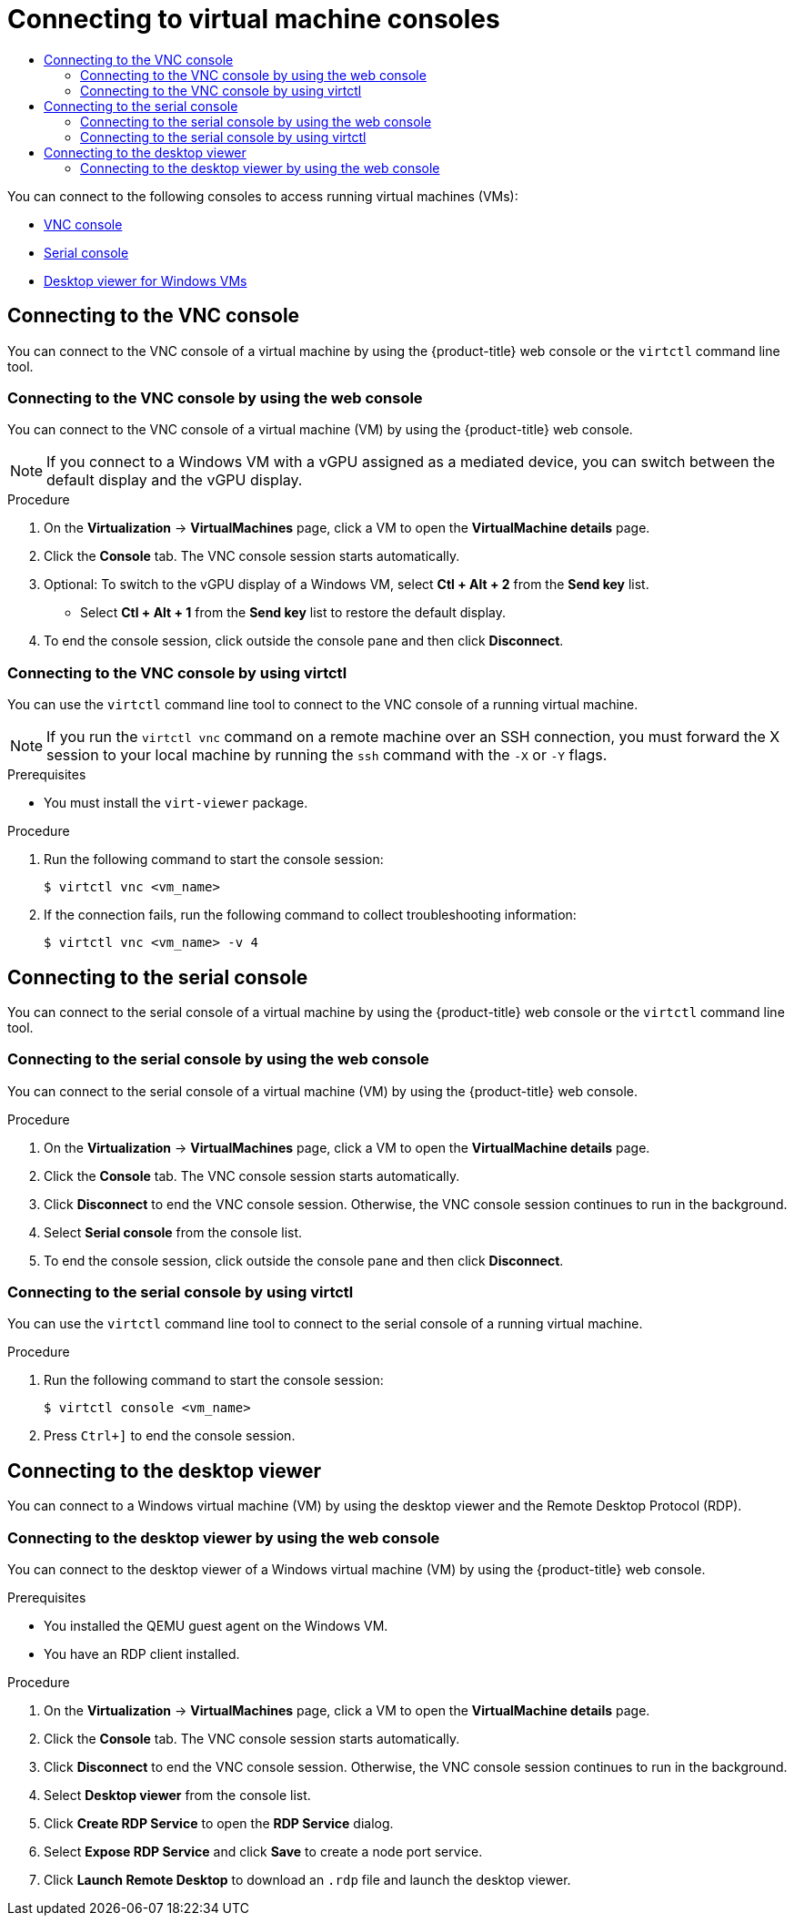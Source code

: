 :_mod-docs-content-type: ASSEMBLY
[id="virt-accessing-vm-consoles"]
= Connecting to virtual machine consoles
// The {product-title} attribute provides the context-sensitive name of the relevant OpenShift distribution, for example, "OpenShift Container Platform" or "OKD". The {product-version} attribute provides the product version relative to the distribution, for example "4.9".
// {product-title} and {product-version} are parsed when AsciiBinder queries the _distro_map.yml file in relation to the base branch of a pull request.
// See https://github.com/openshift/openshift-docs/blob/main/contributing_to_docs/doc_guidelines.adoc#product-name-and-version for more information on this topic.
// Other common attributes are defined in the following lines:
:data-uri:
:icons:
:experimental:
:toc: macro
:toc-title:
:imagesdir: images
:prewrap!:
:op-system-first: Red Hat Enterprise Linux CoreOS (RHCOS)
:op-system: RHCOS
:op-system-lowercase: rhcos
:op-system-base: RHEL
:op-system-base-full: Red Hat Enterprise Linux (RHEL)
:op-system-version: 8.x
:tsb-name: Template Service Broker
:kebab: image:kebab.png[title="Options menu"]
:rh-openstack-first: Red Hat OpenStack Platform (RHOSP)
:rh-openstack: RHOSP
:ai-full: Assisted Installer
:ai-version: 2.3
:cluster-manager-first: Red Hat OpenShift Cluster Manager
:cluster-manager: OpenShift Cluster Manager
:cluster-manager-url: link:https://console.redhat.com/openshift[OpenShift Cluster Manager Hybrid Cloud Console]
:cluster-manager-url-pull: link:https://console.redhat.com/openshift/install/pull-secret[pull secret from the Red Hat OpenShift Cluster Manager]
:insights-advisor-url: link:https://console.redhat.com/openshift/insights/advisor/[Insights Advisor]
:hybrid-console: Red Hat Hybrid Cloud Console
:hybrid-console-second: Hybrid Cloud Console
:oadp-first: OpenShift API for Data Protection (OADP)
:oadp-full: OpenShift API for Data Protection
:oc-first: pass:quotes[OpenShift CLI (`oc`)]
:product-registry: OpenShift image registry
:rh-storage-first: Red Hat OpenShift Data Foundation
:rh-storage: OpenShift Data Foundation
:rh-rhacm-first: Red Hat Advanced Cluster Management (RHACM)
:rh-rhacm: RHACM
:rh-rhacm-version: 2.8
:sandboxed-containers-first: OpenShift sandboxed containers
:sandboxed-containers-operator: OpenShift sandboxed containers Operator
:sandboxed-containers-version: 1.3
:sandboxed-containers-version-z: 1.3.3
:sandboxed-containers-legacy-version: 1.3.2
:cert-manager-operator: cert-manager Operator for Red Hat OpenShift
:secondary-scheduler-operator-full: Secondary Scheduler Operator for Red Hat OpenShift
:secondary-scheduler-operator: Secondary Scheduler Operator
// Backup and restore
:velero-domain: velero.io
:velero-version: 1.11
:launch: image:app-launcher.png[title="Application Launcher"]
:mtc-short: MTC
:mtc-full: Migration Toolkit for Containers
:mtc-version: 1.8
:mtc-version-z: 1.8.0
// builds (Valid only in 4.11 and later)
:builds-v2title: Builds for Red Hat OpenShift
:builds-v2shortname: OpenShift Builds v2
:builds-v1shortname: OpenShift Builds v1
//gitops
:gitops-title: Red Hat OpenShift GitOps
:gitops-shortname: GitOps
:gitops-ver: 1.1
:rh-app-icon: image:red-hat-applications-menu-icon.jpg[title="Red Hat applications"]
//pipelines
:pipelines-title: Red Hat OpenShift Pipelines
:pipelines-shortname: OpenShift Pipelines
:pipelines-ver: pipelines-1.12
:pipelines-version-number: 1.12
:tekton-chains: Tekton Chains
:tekton-hub: Tekton Hub
:artifact-hub: Artifact Hub
:pac: Pipelines as Code
//odo
:odo-title: odo
//OpenShift Kubernetes Engine
:oke: OpenShift Kubernetes Engine
//OpenShift Platform Plus
:opp: OpenShift Platform Plus
//openshift virtualization (cnv)
:VirtProductName: OpenShift Virtualization
:VirtVersion: 4.14
:KubeVirtVersion: v0.59.0
:HCOVersion: 4.14.0
:CNVNamespace: openshift-cnv
:CNVOperatorDisplayName: OpenShift Virtualization Operator
:CNVSubscriptionSpecSource: redhat-operators
:CNVSubscriptionSpecName: kubevirt-hyperconverged
:delete: image:delete.png[title="Delete"]
//distributed tracing
:DTProductName: Red Hat OpenShift distributed tracing platform
:DTShortName: distributed tracing platform
:DTProductVersion: 2.9
:JaegerName: Red Hat OpenShift distributed tracing platform (Jaeger)
:JaegerShortName: distributed tracing platform (Jaeger)
:JaegerVersion: 1.47.0
:OTELName: Red Hat OpenShift distributed tracing data collection
:OTELShortName: distributed tracing data collection
:OTELOperator: Red Hat OpenShift distributed tracing data collection Operator
:OTELVersion: 0.81.0
:TempoName: Red Hat OpenShift distributed tracing platform (Tempo)
:TempoShortName: distributed tracing platform (Tempo)
:TempoOperator: Tempo Operator
:TempoVersion: 2.1.1
//logging
:logging-title: logging subsystem for Red Hat OpenShift
:logging-title-uc: Logging subsystem for Red Hat OpenShift
:logging: logging subsystem
:logging-uc: Logging subsystem
//serverless
:ServerlessProductName: OpenShift Serverless
:ServerlessProductShortName: Serverless
:ServerlessOperatorName: OpenShift Serverless Operator
:FunctionsProductName: OpenShift Serverless Functions
//service mesh v2
:product-dedicated: Red Hat OpenShift Dedicated
:product-rosa: Red Hat OpenShift Service on AWS
:SMProductName: Red Hat OpenShift Service Mesh
:SMProductShortName: Service Mesh
:SMProductVersion: 2.4.4
:MaistraVersion: 2.4
//Service Mesh v1
:SMProductVersion1x: 1.1.18.2
//Windows containers
:productwinc: Red Hat OpenShift support for Windows Containers
// Red Hat Quay Container Security Operator
:rhq-cso: Red Hat Quay Container Security Operator
// Red Hat Quay
:quay: Red Hat Quay
:sno: single-node OpenShift
:sno-caps: Single-node OpenShift
//TALO and Redfish events Operators
:cgu-operator-first: Topology Aware Lifecycle Manager (TALM)
:cgu-operator-full: Topology Aware Lifecycle Manager
:cgu-operator: TALM
:redfish-operator: Bare Metal Event Relay
//Formerly known as CodeReady Containers and CodeReady Workspaces
:openshift-local-productname: Red Hat OpenShift Local
:openshift-dev-spaces-productname: Red Hat OpenShift Dev Spaces
// Factory-precaching-cli tool
:factory-prestaging-tool: factory-precaching-cli tool
:factory-prestaging-tool-caps: Factory-precaching-cli tool
:openshift-networking: Red Hat OpenShift Networking
// TODO - this probably needs to be different for OKD
//ifdef::openshift-origin[]
//:openshift-networking: OKD Networking
//endif::[]
// logical volume manager storage
:lvms-first: Logical volume manager storage (LVM Storage)
:lvms: LVM Storage
//Operator SDK version
:osdk_ver: 1.31.0
//Operator SDK version that shipped with the previous OCP 4.x release
:osdk_ver_n1: 1.28.0
//Next-gen (OCP 4.14+) Operator Lifecycle Manager, aka "v1"
:olmv1: OLM 1.0
:olmv1-first: Operator Lifecycle Manager (OLM) 1.0
:ztp-first: GitOps Zero Touch Provisioning (ZTP)
:ztp: GitOps ZTP
:3no: three-node OpenShift
:3no-caps: Three-node OpenShift
:run-once-operator: Run Once Duration Override Operator
// Web terminal
:web-terminal-op: Web Terminal Operator
:devworkspace-op: DevWorkspace Operator
:secrets-store-driver: Secrets Store CSI driver
:secrets-store-operator: Secrets Store CSI Driver Operator
//AWS STS
:sts-first: Security Token Service (STS)
:sts-full: Security Token Service
:sts-short: STS
//Cloud provider names
//AWS
:aws-first: Amazon Web Services (AWS)
:aws-full: Amazon Web Services
:aws-short: AWS
//GCP
:gcp-first: Google Cloud Platform (GCP)
:gcp-full: Google Cloud Platform
:gcp-short: GCP
//alibaba cloud
:alibaba: Alibaba Cloud
// IBM Cloud VPC
:ibmcloudVPCProductName: IBM Cloud VPC
:ibmcloudVPCRegProductName: IBM(R) Cloud VPC
// IBM Cloud
:ibm-cloud-bm: IBM Cloud Bare Metal (Classic)
:ibm-cloud-bm-reg: IBM Cloud(R) Bare Metal (Classic)
// IBM Power
:ibmpowerProductName: IBM Power
:ibmpowerRegProductName: IBM(R) Power
// IBM zSystems
:ibmzProductName: IBM Z
:ibmzRegProductName: IBM(R) Z
:linuxoneProductName: IBM(R) LinuxONE
//Azure
:azure-full: Microsoft Azure
:azure-short: Azure
//vSphere
:vmw-full: VMware vSphere
:vmw-short: vSphere
//Oracle
:oci-first: Oracle(R) Cloud Infrastructure
:oci: OCI
:ocvs-first: Oracle(R) Cloud VMware Solution (OCVS)
:ocvs: OCVS
:context: virt-accessing-vm-consoles
:virt-accessing-vm-consoles:

toc::[]

You can connect to the following consoles to access running virtual machines (VMs):

* xref:../../virt/virtual_machines/virt-accessing-vm-consoles.adoc#vnc-console_virt-accessing-vm-consoles[VNC console]
* xref:../../virt/virtual_machines/virt-accessing-vm-consoles.adoc#serial-console_virt-accessing-vm-consoles[Serial console]
* xref:../../virt/virtual_machines/virt-accessing-vm-consoles.adoc#desktop-viewer_virt-accessing-vm-consoles[Desktop viewer for Windows VMs]

[id="vnc-console_virt-accessing-vm-consoles"]
== Connecting to the VNC console

You can connect to the VNC console of a virtual machine by using the {product-title} web console or the `virtctl` command line tool.

:context: vnc-console
:leveloffset: +2

// Module included in the following assemblies:
//
// * virt/virtual_machines/virt-accessing-vm-consoles.adoc

:vnc-console:
:console: VNC console
:console-menu: VNC console

:_mod-docs-content-type: PROCEDURE
[id="virt-connecting-to-vm-console-web_{context}"]
= Connecting to the {console} by using the web console

You can connect to the {console} of a virtual machine (VM) by using the {product-title} web console.

[NOTE]
====
If you connect to a Windows VM with a vGPU assigned as a mediated device, you can switch between the default display and the vGPU display.
====


.Procedure

. On the *Virtualization* -> *VirtualMachines* page, click a VM to open the *VirtualMachine details* page.
. Click the *Console* tab. The VNC console session starts automatically.
. Optional: To switch to the vGPU display of a Windows VM, select *Ctl + Alt + 2* from the *Send key* list.
+
* Select *Ctl + Alt + 1* from the *Send key* list to restore the default display.
. To end the console session, click outside the console pane and then click *Disconnect*.

:console!:
:console-menu!:

:leveloffset!:
:leveloffset: +2

// Module included in the following assemblies:
//
// * virt/virtual_machines/virt-accessing-vm-consoles.adoc

:vnc-console:
:console: VNC console

:_mod-docs-content-type: PROCEDURE
[id="virt-connecting-vm-virtctl_{context}"]
= Connecting to the {console} by using virtctl

You can use the `virtctl` command line tool to connect to the {console} of a running virtual machine.

[NOTE]
====
If you run the `virtctl vnc` command on a remote machine over an SSH connection, you must forward the X session to your local machine by running the `ssh` command with the `-X` or `-Y` flags.
====

.Prerequisites

* You must install the `virt-viewer` package.

.Procedure

. Run the following command to start the console session:
+
[source,terminal]
----
$ virtctl vnc <vm_name>
----

. If the connection fails, run the following command to collect
troubleshooting information:
+
[source,terminal]
----
$ virtctl vnc <vm_name> -v 4
----

:!console:

:leveloffset!:
:!vnc-console:

[id="serial-console_virt-accessing-vm-consoles"]
== Connecting to the serial console

You can connect to the serial console of a virtual machine by using the {product-title} web console or the `virtctl` command line tool.

:context: serial-console
:leveloffset: +2

// Module included in the following assemblies:
//
// * virt/virtual_machines/virt-accessing-vm-consoles.adoc

:serial-console:
:console: serial console
:console-menu: Serial console

:_mod-docs-content-type: PROCEDURE
[id="virt-connecting-to-vm-console-web_{context}"]
= Connecting to the {console} by using the web console

You can connect to the {console} of a virtual machine (VM) by using the {product-title} web console.



.Procedure

. On the *Virtualization* -> *VirtualMachines* page, click a VM to open the *VirtualMachine details* page.
. Click the *Console* tab. The VNC console session starts automatically.
. Click *Disconnect* to end the VNC console session. Otherwise, the VNC console session continues to run in the background.
. Select *{console-menu}* from the console list.
. To end the console session, click outside the console pane and then click *Disconnect*.

:console!:
:console-menu!:

:leveloffset!:
:leveloffset: +2

// Module included in the following assemblies:
//
// * virt/virtual_machines/virt-accessing-vm-consoles.adoc

:serial-console:
:console: serial console

:_mod-docs-content-type: PROCEDURE
[id="virt-connecting-vm-virtctl_{context}"]
= Connecting to the {console} by using virtctl

You can use the `virtctl` command line tool to connect to the {console} of a running virtual machine.


.Procedure

. Run the following command to start the console session:
+
[source,terminal]
----
$ virtctl console <vm_name>
----

. Press `Ctrl+]` to end the console session.

:!console:

:leveloffset!:
:!serial-console:

[id="desktop-viewer_virt-accessing-vm-consoles"]
== Connecting to the desktop viewer

You can connect to a Windows virtual machine (VM) by using the desktop viewer and the Remote Desktop Protocol (RDP).

:context: desktop-viewer
:leveloffset: +2

// Module included in the following assemblies:
//
// * virt/virtual_machines/virt-accessing-vm-consoles.adoc

:desktop-viewer:
:console: desktop viewer
:console-menu: Desktop viewer

:_mod-docs-content-type: PROCEDURE
[id="virt-connecting-to-vm-console-web_{context}"]
= Connecting to the {console} by using the web console

You can connect to the {console} of a Windows virtual machine (VM) by using the {product-title} web console.


.Prerequisites

* You installed the QEMU guest agent on the Windows VM.
* You have an RDP client installed.

.Procedure

. On the *Virtualization* -> *VirtualMachines* page, click a VM to open the *VirtualMachine details* page.
. Click the *Console* tab. The VNC console session starts automatically.
. Click *Disconnect* to end the VNC console session. Otherwise, the VNC console session continues to run in the background.
. Select *{console-menu}* from the console list.
. Click *Create RDP Service* to open the *RDP Service* dialog.
. Select *Expose RDP Service* and click *Save* to create a node port service.
. Click *Launch Remote Desktop* to download an `.rdp` file and launch the {console}.

:console!:
:console-menu!:

:leveloffset!:
:!desktop-viewer:

//# includes=_attributes/common-attributes,modules/virt-connecting-to-vm-console-web,modules/virt-connecting-vm-virtctl
